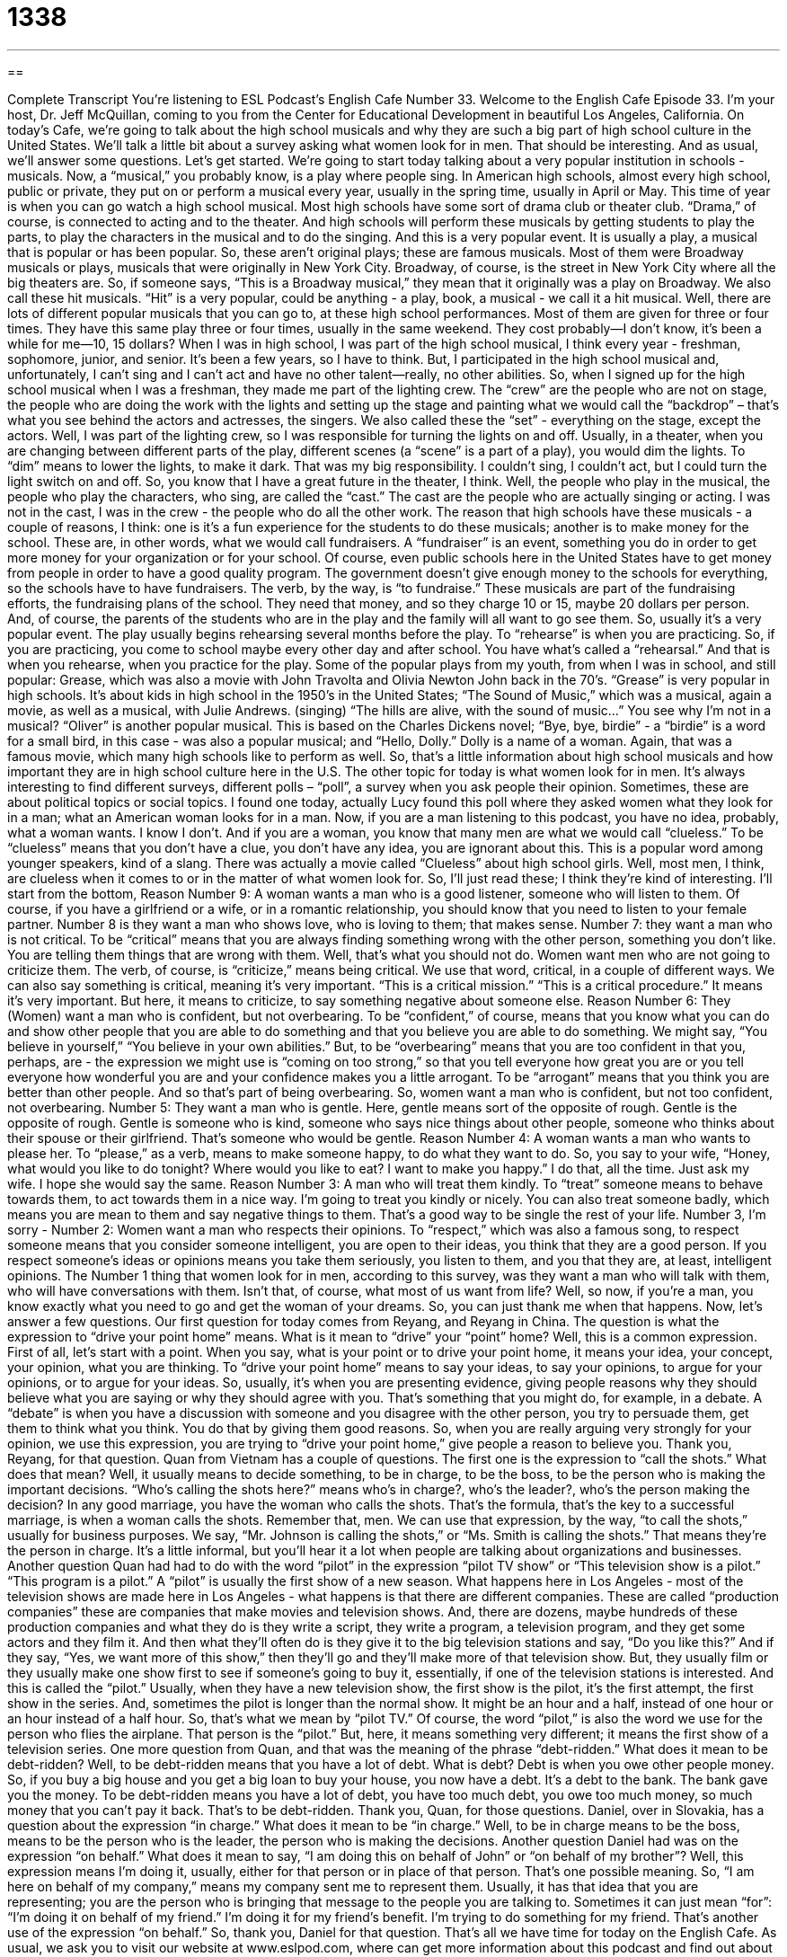 = 1338
:toc: left
:toclevels: 3
:sectnums:
:stylesheet: ../../../myAdocCss.css

'''

== 

Complete Transcript
You're listening to ESL Podcast’s English Cafe Number 33.
Welcome to the English Cafe Episode 33. I'm your host, Dr. Jeff McQuillan, coming to you from the Center for Educational Development in beautiful Los Angeles, California.
On today's Cafe, we're going to talk about the high school musicals and why they are such a big part of high school culture in the United States. We'll talk a little bit about a survey asking what women look for in men. That should be interesting. And as usual, we'll answer some questions. Let's get started.
We're going to start today talking about a very popular institution in schools - musicals. Now, a “musical,” you probably know, is a play where people sing. In American high schools, almost every high school, public or private, they put on or perform a musical every year, usually in the spring time, usually in April or May. This time of year is when you can go watch a high school musical.
Most high schools have some sort of drama club or theater club. “Drama,” of course, is connected to acting and to the theater. And high schools will perform these musicals by getting students to play the parts, to play the characters in the musical and to do the singing. And this is a very popular event. It is usually a play, a musical that is popular or has been popular. So, these aren't original plays; these are famous musicals. Most of them were Broadway musicals or plays, musicals that were originally in New York City. Broadway, of course, is the street in New York City where all the big theaters are. So, if someone says, “This is a Broadway musical,” they mean that it originally was a play on Broadway. We also call these hit musicals. “Hit” is a very popular, could be anything - a play, book, a musical - we call it a hit musical.
Well, there are lots of different popular musicals that you can go to, at these high school performances. Most of them are given for three or four times. They have this same play three or four times, usually in the same weekend. They cost probably—I don't know, it's been a while for me—10, 15 dollars? When I was in high school, I was part of the high school musical, I think every year - freshman, sophomore, junior, and senior. It's been a few years, so I have to think. But, I participated in the high school musical and, unfortunately, I can’t sing and I can't act and have no other talent—really, no other abilities. So, when I signed up for the high school musical when I was a freshman, they made me part of the lighting crew. The “crew” are the people who are not on stage, the people who are doing the work with the lights and setting up the stage and painting what we would call the “backdrop” – that’s what you see behind the actors and actresses, the singers. We also called these the “set” - everything on the stage, except the actors. Well, I was part of the lighting crew, so I was responsible for turning the lights on and off. Usually, in a theater, when you are changing between different parts of the play, different scenes (a “scene” is a part of a play), you would dim the lights. To “dim” means to lower the lights, to make it dark. That was my big responsibility. I couldn't sing, I couldn't act, but I could turn the light switch on and off. So, you know that I have a great future in the theater, I think.
Well, the people who play in the musical, the people who play the characters, who sing, are called the “cast.” The cast are the people who are actually singing or acting. I was not in the cast, I was in the crew - the people who do all the other work. The reason that high schools have these musicals - a couple of reasons, I think: one is it's a fun experience for the students to do these musicals; another is to make money for the school. These are, in other words, what we would call fundraisers. A “fundraiser” is an event, something you do in order to get more money for your organization or for your school. Of course, even public schools here in the United States have to get money from people in order to have a good quality program. The government doesn't give enough money to the schools for everything, so the schools have to have fundraisers. The verb, by the way, is “to fundraise.” These musicals are part of the fundraising efforts, the fundraising plans of the school. They need that money, and so they charge 10 or 15, maybe 20 dollars per person. And, of course, the parents of the students who are in the play and the family will all want to go see them. So, usually it's a very popular event.
The play usually begins rehearsing several months before the play. To “rehearse” is when you are practicing. So, if you are practicing, you come to school maybe every other day and after school. You have what's called a “rehearsal.” And that is when you rehearse, when you practice for the play. Some of the popular plays from my youth, from when I was in school, and still popular: Grease, which was also a movie with John Travolta and Olivia Newton John back in the 70's. “Grease” is very popular in high schools. It's about kids in high school in the 1950's in the United States; “The Sound of Music,” which was a musical, again a movie, as well as a musical, with Julie Andrews. (singing) “The hills are alive, with the sound of music…” You see why I'm not in a musical? “Oliver” is another popular musical. This is based on the Charles Dickens novel; “Bye, bye, birdie” - a “birdie” is a word for a small bird, in this case - was also a popular musical; and “Hello, Dolly.” Dolly is a name of a woman. Again, that was a famous movie, which many high schools like to perform as well. So, that's a little information about high school musicals and how important they are in high school culture here in the U.S.
The other topic for today is what women look for in men. It's always interesting to find different surveys, different polls – “poll”, a survey when you ask people their opinion. Sometimes, these are about political topics or social topics. I found one
today, actually Lucy found this poll where they asked women what they look for in a man; what an American woman looks for in a man. Now, if you are a man listening to this podcast, you have no idea, probably, what a woman wants. I know I don't. And if you are a woman, you know that many men are what we would call “clueless.” To be “clueless” means that you don't have a clue, you don't have any idea, you are ignorant about this. This is a popular word among younger speakers, kind of a slang. There was actually a movie called “Clueless” about high school girls. Well, most men, I think, are clueless when it comes to or in the matter of what women look for.
So, I'll just read these; I think they're kind of interesting. I'll start from the bottom, Reason Number 9: A woman wants a man who is a good listener, someone who will listen to them. Of course, if you have a girlfriend or a wife, or in a romantic relationship, you should know that you need to listen to your female partner. Number 8 is they want a man who shows love, who is loving to them; that makes sense. Number 7: they want a man who is not critical. To be “critical” means that you are always finding something wrong with the other person, something you don't like. You are telling them things that are wrong with them. Well, that's what you should not do. Women want men who are not going to criticize them. The verb, of course, is “criticize,” means being critical. We use that word, critical, in a couple of different ways. We can also say something is critical, meaning it's very important. “This is a critical mission.” “This is a critical procedure.” It means it's very important. But here, it means to criticize, to say something negative about someone else.
Reason Number 6: They (Women) want a man who is confident, but not overbearing. To be “confident,” of course, means that you know what you can do and show other people that you are able to do something and that you believe you are able to do something. We might say, “You believe in yourself,” “You believe in your own abilities.” But, to be “overbearing” means that you are too confident in that you, perhaps, are - the expression we might use is “coming on too strong,” so that you tell everyone how great you are or you tell everyone how wonderful you are and your confidence makes you a little arrogant. To be “arrogant” means that you think you are better than other people. And so that's part of being overbearing. So, women want a man who is confident, but not too confident, not overbearing.
Number 5: They want a man who is gentle. Here, gentle means sort of the opposite of rough. Gentle is the opposite of rough. Gentle is someone who is kind, someone who says nice things about other people, someone who thinks about their spouse or their girlfriend. That's someone who would be gentle. Reason Number 4: A woman wants a man who wants to please her. To “please,” as a verb, means to make someone happy, to do what they want to do. So, you say to your wife, “Honey, what would you like to do tonight? Where would you like to eat? I want to make you happy.” I do that, all the time. Just ask my wife. I hope she would say the same. Reason Number 3: A man who will treat them kindly. To “treat” someone means to behave towards them, to act towards them in a nice way. I'm going to treat you kindly or nicely. You can also treat someone badly, which means you are mean to them and say negative things to them. That's a good way to be single the rest of your life.
Number 3, I’m sorry - Number 2: Women want a man who respects their opinions. To “respect,” which was also a famous song, to respect someone means that you consider someone intelligent, you are open to their ideas, you think that they are a good person. If you respect someone's ideas or opinions means you take them seriously, you listen to them, and you that they are, at least, intelligent opinions.
The Number 1 thing that women look for in men, according to this survey, was they want a man who will talk with them, who will have conversations with them. Isn't that, of course, what most of us want from life? Well, so now, if you're a man, you know exactly what you need to go and get the woman of your dreams. So, you can just thank me when that happens.
Now, let's answer a few questions.
Our first question for today comes from Reyang, and Reyang in China. The question is what the expression to “drive your point home” means. What is it mean to “drive” your “point” home? Well, this is a common expression. First of all, let's start with a point. When you say, what is your point or to drive your point home, it means your idea, your concept, your opinion, what you are thinking. To “drive your point home” means to say your ideas, to say your opinions, to argue for your opinions, or to argue for your ideas. So, usually, it's when you are presenting evidence, giving people reasons why they should believe what you are saying or why they should agree with you. That's something that you might do, for example, in a debate. A “debate” is when you have a discussion with someone and you disagree with the other person, you try to persuade them, get them to think what you think. You do that by giving them good reasons. So, when you are really arguing very strongly for your opinion, we use this expression, you are trying to “drive your point home,” give people a reason to believe you. Thank you, Reyang, for that question.
Quan from Vietnam has a couple of questions. The first one is the expression to “call the shots.” What does that mean? Well, it usually means to decide something, to be in charge, to be the boss, to be the person who is making the important decisions. “Who's calling the shots here?” means who's in charge?, who's the leader?, who's the person making the decision? In any good marriage, you have the woman who calls the shots. That's the formula, that's the key to a successful marriage, is when a woman calls the shots. Remember that, men. We can use that expression, by the way, “to call the shots,” usually for business purposes. We say, “Mr. Johnson is calling the shots,” or “Ms. Smith is calling the shots.” That means they're the person in charge. It's a little informal, but you'll hear it a lot when people are talking about organizations and businesses.
Another question Quan had had to do with the word “pilot” in the expression “pilot TV show” or “This television show is a pilot.” “This program is a pilot.” A “pilot” is usually the first show of a new season. What happens here in Los Angeles - most of the television shows are made here in Los Angeles - what happens is that there are different companies. These are called “production companies” these are companies that make movies and television shows. And, there are dozens, maybe hundreds of these production companies and what they do is they write a script, they write a program, a television program, and they get some actors and they film it. And then what they’ll often do is they give it to the big television stations and say, “Do you like this?” And if they say, “Yes, we want more of this show,” then they'll go and they’ll make more of that television show. But, they usually film or they usually make one show first to see if someone's going to buy it, essentially, if one of the television stations is interested. And this is called the “pilot.” Usually, when they have a new television show, the first show is the pilot, it's the first attempt, the first show in the series. And, sometimes the pilot is longer than the normal show. It might be an hour and a half, instead of one hour or an hour instead of a half hour. So, that's what we mean by “pilot TV.” Of course, the word “pilot,” is also the word we use for the person who flies the airplane. That person is the “pilot.” But, here, it means something very different; it means the first show of a television series.
One more question from Quan, and that was the meaning of the phrase “debt-ridden.” What does it mean to be debt-ridden? Well, to be debt-ridden means that you have a lot of debt. What is debt? Debt is when you owe other people money. So, if you buy a big house and you get a big loan to buy your house, you now have a debt. It's a debt to the bank. The bank gave you the money. To be debt-ridden means you have a lot of debt, you have too much debt, you owe too much money, so much money that you can't pay it back. That's to be debt-ridden. Thank you, Quan, for those questions.
Daniel, over in Slovakia, has a question about the expression “in charge.” What does it mean to be “in charge.” Well, to be in charge means to be the boss, means to be the person who is the leader, the person who is making the decisions. Another question Daniel had was on the expression “on behalf.” What does it mean to say, “I am doing this on behalf of John” or “on behalf of my brother”? Well, this expression means I'm doing it, usually, either for that person or in place of that person. That's one possible meaning. So, “I am here on behalf of my company,” means my company sent me to represent them. Usually, it has that idea that you are representing; you are the person who is bringing that message to the people you are talking to. Sometimes it can just mean “for”: “I'm doing it on behalf of my friend.” I'm doing it for my friend's benefit. I'm trying to do something for my friend. That's another use of the expression “on behalf.” So, thank you, Daniel for that question.
That's all we have time for today on the English Cafe. As usual, we ask you to visit our website at www.eslpod.com, where can get more information about this podcast and find out about the other things that we offer connected to this podcast.
From Los Angeles, California, I’m Jeff McQuillan. Thanks, as always, for listening. We'll see you next time on the English Cafe.
English as a Second Language Podcast is written and produced by Dr. Jeff McQuillan. This podcast is copyright 2006 by the Center for Educational Development.
Glossary
drama – a serious play or performance
* Watching a good drama sometimes makes me cry.
hit musical – a very successful or popular play that includes singing
* I plan to see the hit musical “The Producers” when I go to New York City.
crew – the people who work on a play or film who are not actors or actresses
* The crew doesn’t get the same respect as the actors in this theater.
backdrop – what you see behind the actors and actresses in a play, usually a picture painted to look like a specific place; the background of the situation
* The backdrop looks like the city of Los Angeles in the 1920’s.
theater set – everything on the theater stage for a play except the actors and actresses
* It’s not easy creating a theater set that looks real and convincing.
to dim – to make darker, to turn down the lights very slowly
* When the people at the wedding began to dance, they dimmed the lights.
scene – one part of a play; a play is divided into “acts” and each act is divided into scenes
* The scene where the woman gets sick is followed by a scene where she dies.
cast – the actors and actresses in a play, movie, or television show
* I always look at who is in the cast before deciding to see a movie.
fundraiser – an event or activity to make money for an organization
* The fundraiser for the school made enough money for the students to take a trip to Washington D.C. this year.
to rehearse – to practice for a play or performance
* We need to rehearse many more times before we have our first performance.
birdie – a small bird; a word sometimes used by children for “bird”
* Do you see that birdie up in the tree?
clueless – not knowing about something; being ignorant of something
* I feel so clueless about taking care of young children.
critical – to say negative things about someone or something else
* My mother-in-law is critical of my cooking every time she comes over for dinner.
overbearing – to be too confident; to bother other people by thinking you are better than them
* I like Michael but he can be overbearing at meetings when he’s trying to impress the boss.
gentle – to be nice or polite; opposite of rough
* If you want to hold the baby, you need to be gentle.
to please – to make someone happy, usually by doing something nice for them
* The audience laughed at all of the jokes. They were easy to please.
to treat – to act or to behave toward someone
* Some people treat their pets better than their family members.
to respect – to have a good opinion of someone's ability or personality
* The students have a lot of respect for their teacher.
debate – an argument or disagreement
* The debate over which plan to use has been going on for many months.
What Insiders Know
ENGLISH LEARNING TIPS
One of the best ways to improve your writing is to do a lot of reading. We know from many years of research that good writers are almost always good readers. Most of what you need to write well – good grammar, organization, spelling – come mainly from reading.
Writing isn’t just a result of reading, of course. There are some hints and tips that can improve your writing, and there are skills you learn that are specific to writing. Interestingly enough, people who are good writers in their native or first language are usually also good writers in their second language. If you’re a good writer in Japanese, for example, you will probably also be a good writer in English. This is because many things you use in writing “transfer” from one language to another language.
Reading is especially important if you want to write a specific type of letter or report. Try to read other letters or reports similar to the ones you want to write. The more samples or models of good writing you can find, the easier it will be to write like a native speaker. American business letters, for example, are usually more direct and shorter than business letters in some other languages. By reading lots of business letters, you’ll get a “feel” for how letters in English are written. Soon you will be able to write letters in a similar style yourself.